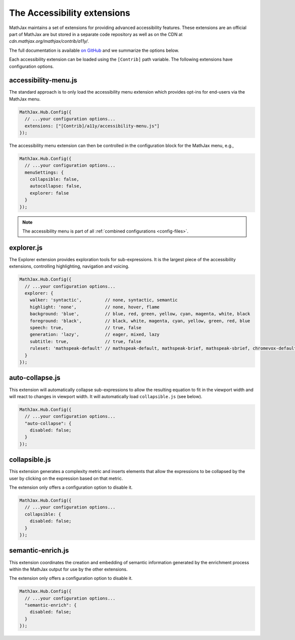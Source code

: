 .. _a11y-extensions:

****************************
The Accessibility extensions
****************************

MathJax maintains a set of extensions for providing advanced 
accessibility features. These extensions are an official part
of MathJax are but stored in a separate code repository as well as
on the CDN at `cdn.mathjax.org/mathjax/contrib/a11y/`.

The full documentation is available `on GitHub <https://github.com/mathjax/MathJax-a11y/blob/master/docs/README.md>`_
and we summarize the options below.

Each accessibility extension can be loaded using the ``[Contrib]``
path variable. The following extensions have configuration options.

accessibility-menu.js
---------------------

The standard approach is to only load the accessibility menu
extension which provides opt-ins for end-users via the MathJax 
menu. 

.. code-block:: javascript

  MathJax.Hub.Config({
    // ...your configuration options...
    extensions: ["[Contrib]/a11y/accessibility-menu.js"]
  });
  
The accessibility menu extension can then be controlled in the
configuration block for the MathJax menu, e.g.,

.. code-block:: javascript

  MathJax.Hub.Config({
    // ...your configuration options...
    menuSettings: {
      collapsible: false, 
      autocollapse: false,
      explorer: false
    }
  });

.. note::

  The accessibility menu is part of all :ref:`combined configurations <config-files>`.

explorer.js
-----------

The Explorer extension provides exploration tools for 
sub-expressions. It is the largest piece of the accessibility 
extensions, controlling highlighting, navigation and voicing.

.. code-block:: javascript

  MathJax.Hub.Config({
    // ...your configuration options...
    explorer: {
      walker: 'syntactic',         // none, syntactic, semantic
      highlight: 'none',           // none, hover, flame
      background: 'blue',          // blue, red, green, yellow, cyan, magenta, white, black
      foreground: 'black',         // black, white, magenta, cyan, yellow, green, red, blue
      speech: true,                // true, false
      generation: 'lazy',          // eager, mixed, lazy
      subtitle: true,              // true, false
      ruleset: 'mathspeak-default' // mathspeak-default, mathspeak-brief, mathspeak-sbrief, chromevox-default, chromevox-short, chromevox-alternative
    }
  });


auto-collapse.js
----------------

This extension will automatically collapse sub-expressions
to allow the resulting equation to fit in the viewport width
and will react to changes in viewport width. 
It will automatically load ``collapsible.js`` (see below).


.. code-block:: javascript

  MathJax.Hub.Config({
    // ...your configuration options...
    "auto-collapse": {
      disabled: false;
    }
  });

collapsible.js
--------------

This extension generates a complexity metric and inserts elements 
that allow the expressions to be collapsed by the user by clicking 
on the expression based on that metric.

The extension only offers a configuration option to disable it.


.. code-block:: javascript

  MathJax.Hub.Config({
    // ...your configuration options...
    collapsible: {
      disabled: false;
    }
  });

semantic-enrich.js
------------------

This extension coordinates the creation and embedding of semantic 
information generated by the enrichment process 
within the MathJax output for use by the other extensions.

The extension only offers a configuration option to disable it.

.. code-block:: javascript

  MathJax.Hub.Config({
    // ...your configuration options...
    "semantic-enrich": {
      disabled: false;
    }
  });
